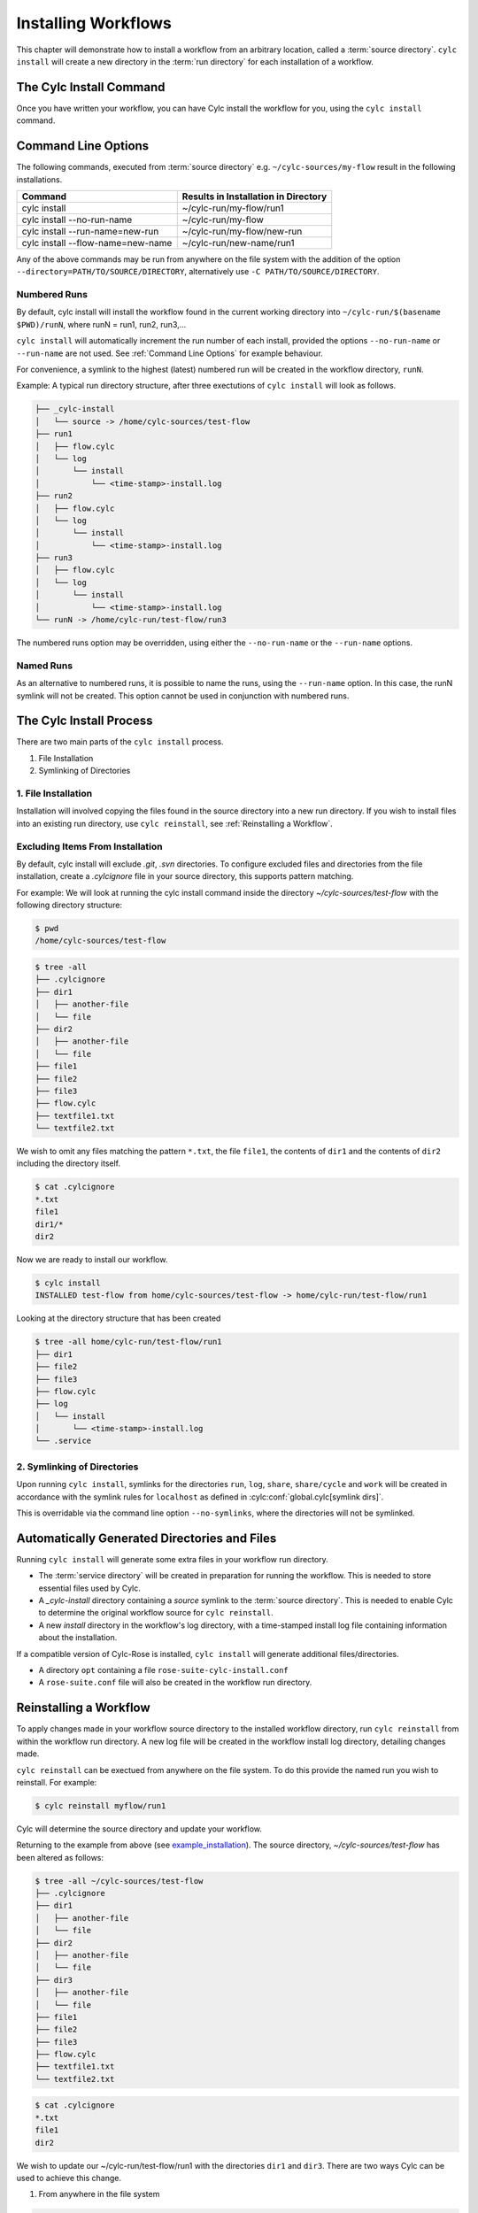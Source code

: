 .. _Installing-workflows:

Installing Workflows
====================

This chapter will demonstrate how to install a workflow from an arbitrary
location, called a :term:`source directory`.
``cylc install`` will create a new directory in the :term:`run directory` for
each installation of a workflow.

.. _Install-Workflow:

The Cylc Install Command
------------------------

Once you have written your workflow, you can have Cylc install the workflow for
you, using the ``cylc install`` command.

.. _Command Line Options:

Command Line Options
--------------------

The following commands, executed from :term:`source directory` e.g.
``~/cylc-sources/my-flow`` result in the following installations.


+--------------------------------------+--------------------------------------+
| Command                              | Results in Installation in Directory |
+======================================+======================================+
| cylc install                         |    ~/cylc-run/my-flow/run1           |
+--------------------------------------+--------------------------------------+
| cylc install --no-run-name           |    ~/cylc-run/my-flow                |
+--------------------------------------+--------------------------------------+
| cylc install --run-name=new-run      |    ~/cylc-run/my-flow/new-run        |
+--------------------------------------+--------------------------------------+
| cylc install --flow-name=new-name    |    ~/cylc-run/new-name/run1          |
+--------------------------------------+--------------------------------------+

Any of the above commands may be run from anywhere on the file system with the
addition of the option ``--directory=PATH/TO/SOURCE/DIRECTORY``, alternatively
use ``-C PATH/TO/SOURCE/DIRECTORY``.

Numbered Runs
^^^^^^^^^^^^^

By default, cylc install will install the workflow found in the current working
directory into ``~/cylc-run/$(basename $PWD)/runN``, where runN = run1, run2, 
run3,...

``cylc install`` will automatically increment the run number of each install,
provided the options ``--no-run-name`` or ``--run-name`` are not used. See
:ref:`Command Line Options` for example behaviour.

For convenience, a symlink to the highest (latest) numbered run will be created
in the workflow directory, ``runN``.

Example: A typical run directory structure, after three exectutions of 
``cylc install`` will look as follows. 

.. code-block:: bash

   ├── _cylc-install
   │   └── source -> /home/cylc-sources/test-flow
   ├── run1
   │   ├── flow.cylc
   │   └── log
   │       └── install
   │           └── <time-stamp>-install.log
   ├── run2
   │   ├── flow.cylc
   │   └── log
   │       └── install
   │           └── <time-stamp>-install.log
   ├── run3
   │   ├── flow.cylc
   │   └── log
   │       └── install
   │           └── <time-stamp>-install.log
   └── runN -> /home/cylc-run/test-flow/run3

The numbered runs option may be overridden, using either the ``--no-run-name``
or the ``--run-name`` options.


Named Runs
^^^^^^^^^^

As an alternative to numbered runs, it is possible to name the runs, using the
``--run-name`` option.
In this case, the runN symlink will not be created.
This option cannot be used in conjunction with numbered runs. 


The Cylc Install Process
------------------------

There are two main parts of the ``cylc install`` process.

1. File Installation

2. Symlinking of Directories

.. _File Installation:

1. File Installation
^^^^^^^^^^^^^^^^^^^^

Installation will involved copying the files found in the source directory into
a new run directory. If you wish to install files into an existing run
directory, use ``cylc reinstall``, see :ref:`Reinstalling a Workflow`.


.. _example_installation:

Excluding Items From Installation
^^^^^^^^^^^^^^^^^^^^^^^^^^^^^^^^^

By default, cylc install will exclude `.git`, `.svn` directories.
To configure excluded files and directories from the file installation,
create a `.cylcignore` file in your source directory, this supports
pattern matching.

For example:
We will look at running the cylc install command inside the directory
`~/cylc-sources/test-flow` with the following directory structure:

.. code-block:: bash
         
   $ pwd
   /home/cylc-sources/test-flow

.. code-block:: bash

   $ tree -all
   ├── .cylcignore
   ├── dir1
   │   ├── another-file
   │   └── file
   ├── dir2
   │   ├── another-file
   │   └── file
   ├── file1
   ├── file2
   ├── file3
   ├── flow.cylc
   ├── textfile1.txt
   └── textfile2.txt

We wish to omit any files matching the pattern ``*.txt``,  the file 
``file1``, the contents of ``dir1`` and the contents of ``dir2`` including the
directory itself.

.. code-block:: bash

   $ cat .cylcignore
   *.txt
   file1
   dir1/*
   dir2


Now we are ready to install our workflow.
      
.. code-block:: bash

   $ cylc install
   INSTALLED test-flow from home/cylc-sources/test-flow -> home/cylc-run/test-flow/run1

Looking at the directory structure that has been created

.. code-block:: bash

   $ tree -all home/cylc-run/test-flow/run1
   ├── dir1
   ├── file2
   ├── file3
   ├── flow.cylc
   ├── log
   │   └── install
   │       └── <time-stamp>-install.log
   └── .service


.. _Symlinking of Directories:

2. Symlinking of Directories
^^^^^^^^^^^^^^^^^^^^^^^^^^^^

Upon running ``cylc install``, symlinks for the directories ``run``, ``log``,
``share``, ``share/cycle`` and ``work`` will be created in accordance with
the symlink rules for ``localhost`` as defined in
:cylc:conf:`global.cylc[symlink dirs]`. 

This is overridable via the command line option ``--no-symlinks``, where the 
directories will not be symlinked.


Automatically Generated Directories and Files
---------------------------------------------

Running ``cylc install`` will generate some extra files in your workflow run
directory. 

- The :term:`service directory` will be created in preparation for running the 
  workflow. This is needed to store essential files used by Cylc. 

- A `_cylc-install` directory containing a `source` symlink to the
  :term:`source directory`.
  This is needed to enable Cylc to determine the original workflow source
  for ``cylc reinstall``.

- A new `install` directory in the workflow's log directory, with a
  time-stamped install log file containing information about the installation.

If a compatible version of Cylc-Rose is installed, ``cylc install`` will
generate additional files/directories. 

- A directory ``opt`` containing a file ``rose-suite-cylc-install.conf`` 

- A ``rose-suite.conf`` file will also be created in the workflow run
  directory.


.. _Reinstalling a Workflow:

Reinstalling a Workflow
-----------------------

To apply changes made in your workflow source directory to the installed
workflow directory, run ``cylc reinstall`` from within the workflow run
directory. 
A new log file will be created in the workflow install log directory, detailing
changes made.

``cylc reinstall`` can be exectued from anywhere on the file system. To do this
provide the named run you wish to reinstall.
For example:

.. code-block:: bash

   $ cylc reinstall myflow/run1

Cylc will determine the source directory and update your workflow. 

Returning to the example from above (see example_installation_). The source
directory, `~/cylc-sources/test-flow` has been altered as follows:

.. code-block:: bash

   $ tree -all ~/cylc-sources/test-flow
   ├── .cylcignore
   ├── dir1
   │   ├── another-file
   │   └── file
   ├── dir2
   │   ├── another-file
   │   └── file
   ├── dir3
   │   ├── another-file
   │   └── file         
   ├── file1
   ├── file2
   ├── file3
   ├── flow.cylc
   ├── textfile1.txt
   └── textfile2.txt

.. code-block:: bash

   $ cat .cylcignore
   *.txt
   file1
   dir2

We wish to update our ~/cylc-run/test-flow/run1 with the directories ``dir1``
and ``dir3``. There are two ways Cylc can be used to achieve this change.

1. From anywhere in the file system

.. code-block:: bash

    $ cylc reinstall test-flow/run1

2. From the workflow run directory.

.. code-block:: bash

    $ pwd
    /home/cylc-run/test-flow/run1

.. code-block:: bash

    $ cylc reinstall
          
The workflow run directory now looks as follows:

.. code-block:: bash

   $ tree -all home/cylc-run/test-flow/run1
   ├── dir1
   │   ├── another-file
   │   └── file
   ├── dir3
   │   ├── another-file
   │   └── file   
   ├── file2
   ├── file3
   ├── flow.cylc
   ├── log
   │   └── install
   │       └── <time-stamp>-install.log
   │       └── <time-stamp>-reinstall.log         
   └── .service


Expected Errors
---------------

There are some occasions when installation is expected to fail.

If: 

- ``log``, ``share``, ``work`` or ``_cylc-install`` directories exist in the
  :term:`source directory`

- neither :cylc:conf:`flow.cylc` nor the deprecated suite.rc are found in
  the :term:`source directory`

- the run-name is specified as ``_cylc-install``

- the workflow name is invalid, for example it is an absolute path or it starts
  with `.` or a `-`

- the install will create nested run directories, i.e. installing a
  workflow in a subdirectory of an existing run directory.

- trying to install a workflow into an already existing workflow run directory,
  ``cylc reinstall`` should be used for this, see
  :ref:`Reinstalling a Workflow`.

- the source directory path does not match the source directory path of a
  previous installation. i.e. running ``cylc install`` in
  ``~/cylc-sources/my-flow``, followed by running ``cylc install`` from
  ``~/cylc-different-sources/my-flow``.

.. note::

    The following combinations of ``cylc install`` are forbidden and will
    result in error.

    - ``cylc install --run-name=my-run-name --no-run-name``

    - Running ``cylc install --run-name=my-run-name`` followed by
      ``cylc install --no-run-name``

    - Running ``cylc install --no-run-name`` followed by
      ``cylc install --run-name=my-run-name``
